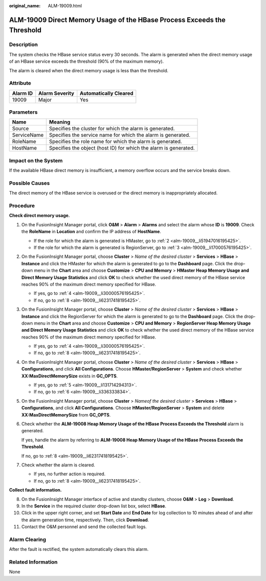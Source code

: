 :original_name: ALM-19009.html

.. _ALM-19009:

ALM-19009 Direct Memory Usage of the HBase Process Exceeds the Threshold
========================================================================

Description
-----------

The system checks the HBase service status every 30 seconds. The alarm is generated when the direct memory usage of an HBase service exceeds the threshold (90% of the maximum memory).

The alarm is cleared when the direct memory usage is less than the threshold.

Attribute
---------

======== ============== =====================
Alarm ID Alarm Severity Automatically Cleared
======== ============== =====================
19009    Major          Yes
======== ============== =====================

Parameters
----------

+-------------+------------------------------------------------------------------+
| Name        | Meaning                                                          |
+=============+==================================================================+
| Source      | Specifies the cluster for which the alarm is generated.          |
+-------------+------------------------------------------------------------------+
| ServiceName | Specifies the service name for which the alarm is generated.     |
+-------------+------------------------------------------------------------------+
| RoleName    | Specifies the role name for which the alarm is generated.        |
+-------------+------------------------------------------------------------------+
| HostName    | Specifies the object (host ID) for which the alarm is generated. |
+-------------+------------------------------------------------------------------+

Impact on the System
--------------------

If the available HBase direct memory is insufficient, a memory overflow occurs and the service breaks down.

Possible Causes
---------------

The direct memory of the HBase service is overused or the direct memory is inappropriately allocated.

Procedure
---------

**Check direct memory usage.**

#. On the FusionInsight Manager portal, click **O&M** > **Alarm** > **Alarms** and select the alarm whose **ID** is **19009**. Check the **RoleName** in **Location** and confirm the IP address of **HostName**.

   -  If the role for which the alarm is generated is HMaster, go to :ref:`2 <alm-19009__li51947016195425>`.
   -  If the role for which the alarm is generated is RegionServer, go to :ref:`3 <alm-19009__li17000576195425>`.

#. .. _alm-19009__li51947016195425:

   On the FusionInsight Manager portal, choose **Cluster** > *Name of the desired cluster* > **Services** > **HBase** > **Instance** and click the HMaster for which the alarm is generated to go to the **Dashboard** page. Click the drop-down menu in the **Chart** area and choose **Customize** > **CPU and Memory** > **HMaster Heap Memory Usage and Direct Memory Usage Statistics** and click **OK** to check whether the used direct memory of the HBase service reaches 90% of the maximum direct memory specified for HBase.

   -  If yes, go to :ref:`4 <alm-19009__li30000576195425>`.
   -  If no, go to :ref:`8 <alm-19009__li62317418195425>`.

#. .. _alm-19009__li17000576195425:

   On the FusionInsight Manager portal, choose **Cluster** > *Name of the desired cluster* > **Services** > **HBase** > **Instance** and click the RegionServer for which the alarm is generated to go to the **Dashboard** page. Click the drop-down menu in the **Chart** area and choose **Customize** > **CPU and Memory** > **RegionServer Heap Memory Usage and Direct Memory Usage Statistics** and click **OK** to check whether the used direct memory of the HBase service reaches 90% of the maximum direct memory specified for HBase.

   -  If yes, go to :ref:`4 <alm-19009__li30000576195425>`.
   -  If no, go to :ref:`8 <alm-19009__li62317418195425>`.

#. .. _alm-19009__li30000576195425:

   On the FusionInsight Manager portal, choose **Cluster** > *Name of the desired cluster* > **Services** > **HBase** > **Configurations**, and click **All Configurations**. Choose **HMaster/RegionServer** > **System** and check whether **XX:MaxDirectMemorySize** exists in **GC_OPTS**.

   -  If yes, go to :ref:`5 <alm-19009__li131714294313>`.
   -  If no, go to :ref:`6 <alm-19009__li336333834>`.

#. .. _alm-19009__li131714294313:

   On the FusionInsight Manager portal, choose **Cluster** > *Nameof the desired cluster* > **Services** > **HBase** > **Configurations**, and click **All Configurations**. Choose **HMaster/RegionServer** > **System** and delete **XX:MaxDirectMemorySize** from **GC_OPTS**.

#. .. _alm-19009__li336333834:

   Check whether the **ALM-19008 Heap Memory Usage of the HBase Process Exceeds the Threshold** alarm is generated.

   If yes, handle the alarm by referring to **ALM-19008 Heap Memory Usage of the HBase Process Exceeds the Threshold**.

   If no, go to :ref:`8 <alm-19009__li62317418195425>`.

#. Check whether the alarm is cleared.

   -  If yes, no further action is required.
   -  If no, go to :ref:`8 <alm-19009__li62317418195425>`.

**Collect fault information.**

8.  .. _alm-19009__li62317418195425:

    On the FusionInsight Manager interface of active and standby clusters, choose **O&M** > **Log** > **Download**.

9.  In the **Service** in the required cluster drop-down list box, select **HBase**.

10. Click |image1| in the upper right corner, and set **Start Date** and **End Date** for log collection to 10 minutes ahead of and after the alarm generation time, respectively. Then, click **Download**.

11. Contact the O&M personnel and send the collected fault logs.

Alarm Clearing
--------------

After the fault is rectified, the system automatically clears this alarm.

Related Information
-------------------

None

.. |image1| image:: /_static/images/en-us_image_0000001583087501.png
